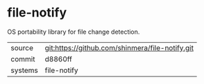 * file-notify

OS portability library for file change detection.

|---------+-------------------------------------------------|
| source  | git:https://github.com/shinmera/file-notify.git |
| commit  | d8860ff                                         |
| systems | file-notify                                     |
|---------+-------------------------------------------------|
